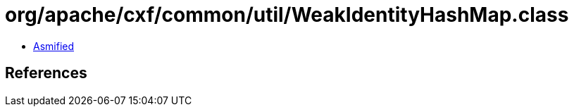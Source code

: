 = org/apache/cxf/common/util/WeakIdentityHashMap.class

 - link:WeakIdentityHashMap-asmified.java[Asmified]

== References

